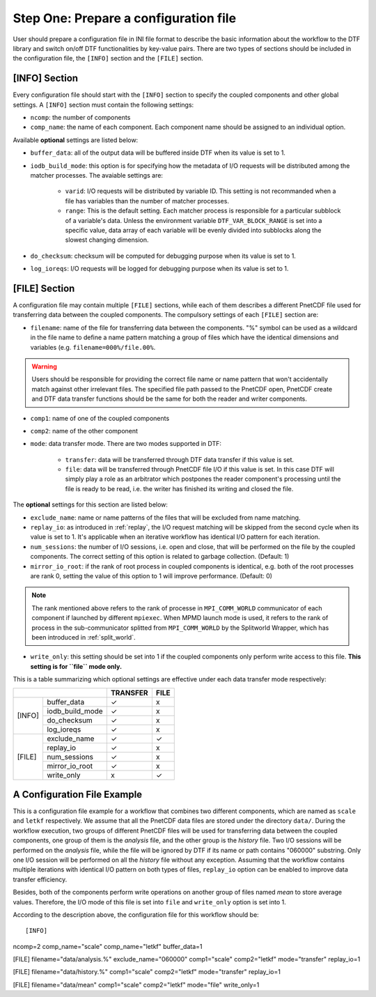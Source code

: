 
Step One: Prepare a configuration file
--------------------------------------
User should prepare a configuration file in INI file format to describe the basic information about the workflow to the DTF library and switch on/off DTF functionalities by key-value pairs.
There are two types of sections should be included in the configuration file, the ``[INFO]`` section and the ``[FILE]`` section.

[INFO] Section
^^^^^^^^^^^^^^

Every configuration file should start with the ``[INFO]`` section to specify the coupled components and other global settings.
A ``[INFO]`` section must contain the following settings:

* ``ncomp``: the number of components

* ``comp_name``: the name of each component. Each component name should be assigned to an individual option.

Available **optional** settings are listed below:

* ``buffer_data``: all of the output data will be buffered inside DTF when its value is set to 1. 

* ``iodb_build_mode``: this option is for specifying how the metadata of I/O requests will be distributed among the matcher processes. The avaiable settings are:

	* ``varid``: I/O requests will be distributed by variable ID. This setting is not recommanded when a file has variables than the number of matcher processes.

	* ``range``: This is the default setting. Each matcher process is responsible for a particular subblock of a variable's data. Unless the environment variable ``DTF_VAR_BLOCK_RANGE`` is set into a specific value, data array of each variable will be evenly divided into subblocks along the slowest changing dimension.

* ``do_checksum``: checksum will be computed for debugging purpose when its value is set to 1.

* ``log_ioreqs``: I/O requests will be logged for debugging purpose when its value is set to 1.

.. _file_section:

[FILE] Section
^^^^^^^^^^^^^^

A configuration file may contain multiple ``[FILE]`` sections, while each of them describes a different PnetCDF file used for transferring data between the coupled components.
The compulsory settings of each ``[FILE]`` section are:

* ``filename``: name of the file for transferring data between the components. "%" symbol can be used as a wildcard in the file name to define a name pattern matching a group of files which have the identical dimensions and variables (e.g. ``filename=000%/file.00%``. 

.. warning::
	Users should be responsible for providing the correct file name or name pattern that won't accidentally match against other irrelevant files.
	The specified file path passed to the PnetCDF open, PnetCDF create and DTF data transfer functions should be the same for both the reader and writer components.

* ``comp1``: name of one of the coupled components

* ``comp2``: name of the other component

* ``mode``: data transfer mode. There are two modes supported in DTF:

	* ``transfer``: data will be transferred through DTF data transfer if this value is set.

	* ``file``: data will be transferred through PnetCDF file I/O if this value is set. In this case DTF will simply play a role as an arbitrator which postpones the reader component's processing until the file is ready to be read, i.e. the writer has finished its writing and closed the file.

The **optional** settings for this section are listed below:

* ``exclude_name``: name or name patterns of the files that will be excluded from name matching.

* ``replay_io``: as introduced in :ref:`replay`, the I/O request matching will be skipped from the second cycle when its value is set to 1. It's applicable when an iterative workflow has identical I/O pattern for each iteration.

* ``num_sessions``: the number of I/O sessions, i.e. open and close, that will be performed on the file by the coupled components. The correct setting of this option is related to garbage collection. (Default: 1)

* ``mirror_io_root``: if the rank of root process in coupled components is identical, e.g. both of the root processes are rank 0, setting the value of this option to 1 will improve performance. (Default: 0)

.. note::
	The rank mentioned above refers to the rank of processe in ``MPI_COMM_WORLD`` communicator of each component if launched by different ``mpiexec``.
	When MPMD launch mode is used, it refers to the rank of process in the sub-communicator splitted from ``MPI_COMM_WORLD`` by the Splitworld Wrapper, which has been introduced in :ref:`split_world`.

* ``write_only``: this setting should be set into 1 if the coupled components only perform write access to this file. **This setting is for \``file\`` mode only.**


This is a table summarizing which optional settings are effective under each data transfer mode respectively:

+--------------------------+----------+------+
|                          | TRANSFER | FILE |
+========+=================+==========+======+
| [INFO] | buffer_data     |     ✓    |   x  |
|        +-----------------+----------+------+
|        | iodb_build_mode |     ✓    |   x  |
|        +-----------------+----------+------+
|        | do_checksum     |     ✓    |   x  |
|        +-----------------+----------+------+
|        | log_ioreqs      |     ✓    |   x  |
+--------+-----------------+----------+------+
| [FILE] | exclude_name    |     ✓    |   ✓  |
|        +-----------------+----------+------+
|        | replay_io       |     ✓    |   x  |
|        +-----------------+----------+------+
|        | num_sessions    |     ✓    |   x  |
|        +-----------------+----------+------+
|        | mirror_io_root  |     ✓    |   x  |
|        +-----------------+----------+------+
|        | write_only      |     x    |   ✓  |
+--------+-----------------+----------+------+


A Configuration File Example
^^^^^^^^^^^^^^^^^^^^^^^^^^^^

This is a configuration file example for a workflow that combines two different components, which are named as ``scale`` and ``letkf`` respectively.
We assume that all the PnetCDF data files are stored under the directory ``data/``.
During the workflow execution, two groups of different PnetCDF files will be used for transferring data between the coupled components, one group of them is the *analysis* file, and the other group is the *history* file.
Two I/O sessions will be performed on the *analysis* file, while the file will be ignored by DTF if its name or path contains "060000" substring.
Only one I/O session will be performed on all the *history* file without any exception.
Assuming that the workflow contains multiple iterations with identical I/O pattern on both types of files, ``replay_io`` option can be enabled to improve data transfer efficiency.

Besides, both of the components perform write operations on another group of files named *mean* to store average values.
Therefore, the I/O mode of this file is set into ``file`` and ``write_only`` option is set into 1.

According to the description above, the configuration file for this workflow should be:

::

[INFO]
ncomp=2
comp_name="scale"
comp_name="letkf"
buffer_data=1

[FILE]
filename="data/analysis.%"
exclude_name="060000"
comp1="scale"
comp2="letkf"
mode="transfer"
replay_io=1

[FILE]
filename="data/history.%"
comp1="scale"
comp2="letkf"
mode="transfer"
replay_io=1

[FILE]
filename="data/mean"
comp1="scale"
comp2="letkf"
mode="file"
write_only=1



